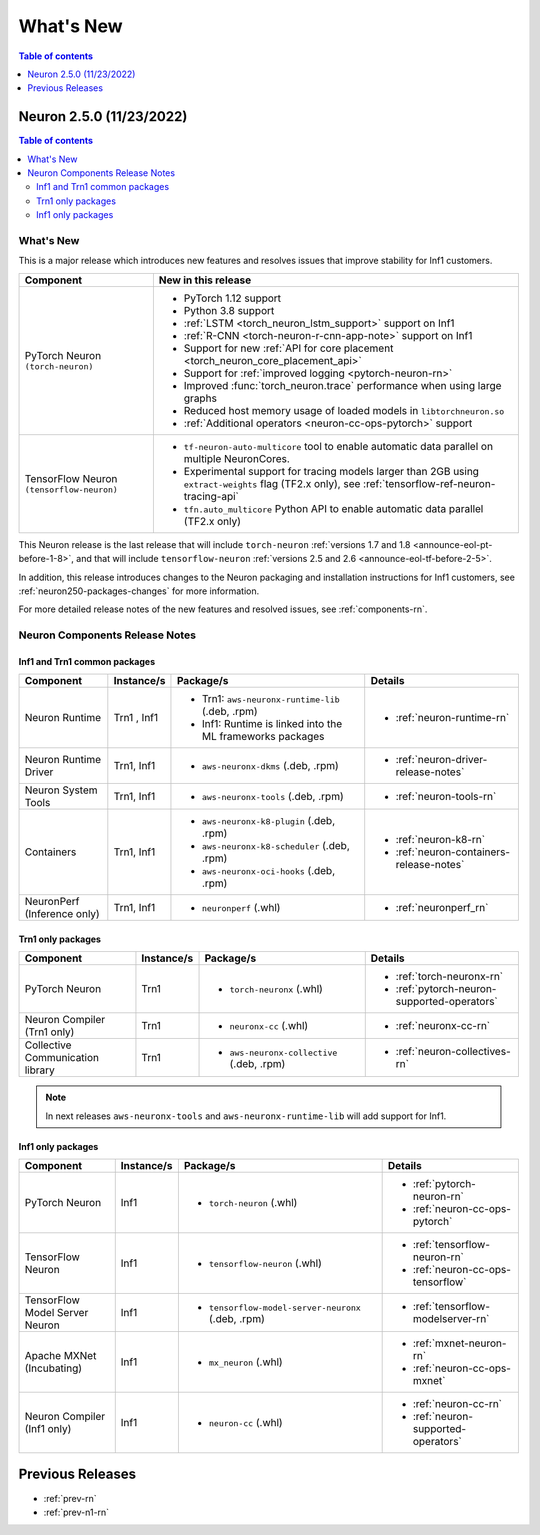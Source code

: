 .. _neuron-whatsnew:

What's New
==========

.. contents:: Table of contents
   :local:
   :depth: 1

.. _latest-neuron-release:
.. _neuron-2.5.0-whatsnew:

Neuron 2.5.0 (11/23/2022)
-------------------------

.. contents:: Table of contents
   :local:
   :depth: 3

What's New
^^^^^^^^^^

This is a major release which introduces new features and resolves issues that improve stability for Inf1 customers.

.. list-table::
   :widths: auto
   :header-rows: 1
   :align: left
   :class: table-smaller-font-size


   * - Component
     - New in this release

   * - PyTorch Neuron ``(torch-neuron)``
     - * PyTorch 1.12 support
       
       * Python 3.8 support
     
       * :ref:`LSTM <torch_neuron_lstm_support>` support on Inf1

       * :ref:`R-CNN <torch-neuron-r-cnn-app-note>` support on Inf1

       * Support for new :ref:`API for core placement <torch_neuron_core_placement_api>`
      
       * Support for :ref:`improved logging <pytorch-neuron-rn>` 
        
       * Improved :func:`torch_neuron.trace` performance when using large graphs
      
       * Reduced host memory usage of loaded models in ``libtorchneuron.so``
      
       * :ref:`Additional operators <neuron-cc-ops-pytorch>` support
       

   * - TensorFlow Neuron ``(tensorflow-neuron)``
     - * ``tf-neuron-auto-multicore`` tool to enable automatic data parallel on multiple NeuronCores.
      
       * Experimental support for tracing models larger than 2GB using ``extract-weights`` flag (TF2.x only), see :ref:`tensorflow-ref-neuron-tracing-api`

       * ``tfn.auto_multicore`` Python API to enable automatic data parallel (TF2.x only)
    

This Neuron release is the last release that will include ``torch-neuron`` :ref:`versions 1.7 and 1.8 <announce-eol-pt-before-1-8>`, and that will include ``tensorflow-neuron`` :ref:`versions 2.5 and 2.6 <announce-eol-tf-before-2-5>`.

In addition, this release introduces changes to the Neuron packaging and installation instructions for Inf1 customers, see :ref:`neuron250-packages-changes` for more information.

For more detailed release notes of the new features and resolved issues, see :ref:`components-rn`.


.. _components-rn:

Neuron Components Release Notes
^^^^^^^^^^^^^^^^^^^^^^^^^^^^^^^

Inf1 and Trn1 common packages
~~~~~~~~~~~~~~~~~~~~~~~~~~~~~

.. list-table::
   :widths: auto
   :header-rows: 1
   :align: left
   :class: table-smaller-font-size


   * - Component
     - Instance/s
     - Package/s
     - Details


   * - Neuron Runtime
     - Trn1 , Inf1
     - * Trn1: ``aws-neuronx-runtime-lib`` (.deb, .rpm)

       * Inf1: Runtime is linked into the ML frameworks packages
       
     - * :ref:`neuron-runtime-rn`

   * - Neuron Runtime Driver
     - Trn1, Inf1
     - * ``aws-neuronx-dkms``  (.deb, .rpm)
       
     - * :ref:`neuron-driver-release-notes`

   * - Neuron System Tools
     - Trn1, Inf1
     - * ``aws-neuronx-tools``  (.deb, .rpm)
     - * :ref:`neuron-tools-rn`



   * - Containers
     - Trn1, Inf1
     - * ``aws-neuronx-k8-plugin`` (.deb, .rpm)

       * ``aws-neuronx-k8-scheduler`` (.deb, .rpm)
       
       * ``aws-neuronx-oci-hooks`` (.deb, .rpm)

     - * :ref:`neuron-k8-rn`

       * :ref:`neuron-containers-release-notes`

   * - NeuronPerf (Inference only)
     - Trn1, Inf1 
     - * ``neuronperf`` (.whl)
     - * :ref:`neuronperf_rn`


Trn1 only packages
~~~~~~~~~~~~~~~~~~

.. list-table::
   :widths: auto
   :header-rows: 1
   :align: left
   :class: table-smaller-font-size
   
   * - Component
     - Instance/s
     - Package/s
     - Details



   * - PyTorch Neuron
     - Trn1
     - * ``torch-neuronx`` (.whl)
     - * :ref:`torch-neuronx-rn`

       * :ref:`pytorch-neuron-supported-operators`
       

   * - Neuron Compiler (Trn1 only)
     - Trn1
     - * ``neuronx-cc`` (.whl)
     - * :ref:`neuronx-cc-rn`

   * - Collective Communication library
     - Trn1
       
     - * ``aws-neuronx-collective`` (.deb, .rpm)

     - * :ref:`neuron-collectives-rn`



.. note::

   In next releases ``aws-neuronx-tools`` and ``aws-neuronx-runtime-lib`` will add support for Inf1.


Inf1 only packages
~~~~~~~~~~~~~~~~~~

.. list-table::
   :widths: auto
   :header-rows: 1
   :align: left
   :class: table-smaller-font-size
   

   * - Component
     - Instance/s
     - Package/s
     - Details


   * - PyTorch Neuron
     - Inf1
     - * ``torch-neuron`` (.whl)
     - * :ref:`pytorch-neuron-rn`

       * :ref:`neuron-cc-ops-pytorch`


   * - TensorFlow Neuron
     - Inf1
     - * ``tensorflow-neuron`` (.whl)
     - * :ref:`tensorflow-neuron-rn`

       * :ref:`neuron-cc-ops-tensorflow`


   * - TensorFlow Model Server Neuron
     - Inf1
     - * ``tensorflow-model-server-neuronx`` (.deb, .rpm)
     - * :ref:`tensorflow-modelserver-rn`


   * - Apache MXNet (Incubating)
     - Inf1
     - * ``mx_neuron`` (.whl)
     - * :ref:`mxnet-neuron-rn`

       * :ref:`neuron-cc-ops-mxnet`


   * - Neuron Compiler (Inf1 only)
     - Inf1
     - * ``neuron-cc`` (.whl)
     - * :ref:`neuron-cc-rn`

       * :ref:`neuron-supported-operators`


Previous Releases
-----------------

* :ref:`prev-rn`
* :ref:`prev-n1-rn`

